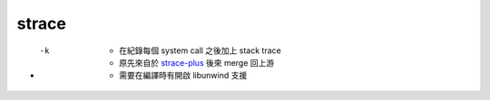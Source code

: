 ========================================
strace
========================================

* -k
    - 在紀錄每個 system call 之後加上 stack trace
    - 原先來自於 `strace-plus <https://code.google.com/p/strace-plus/>`_ 後來 merge 回上游
    - 需要在編譯時有開啟 libunwind 支援
